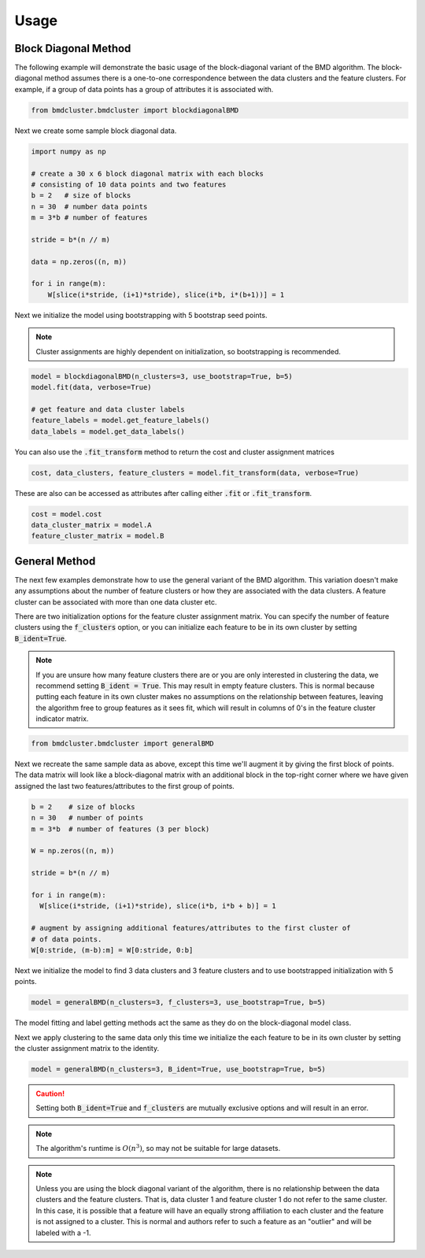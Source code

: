 =====
Usage
=====



Block Diagonal Method
---------------------

The following example will demonstrate the basic usage of the block-diagonal variant of the BMD algorithm.
The block-diagonal method assumes there is a one-to-one correspondence between the data clusters and
the feature clusters. For example, if a group of data points has a group of attributes it is associated
with.

.. code:: python

  from bmdcluster.bmdcluster import blockdiagonalBMD

Next we create some sample block diagonal data.

.. code:: python

  import numpy as np

  # create a 30 x 6 block diagonal matrix with each blocks
  # consisting of 10 data points and two features
  b = 2   # size of blocks
  n = 30  # number data points
  m = 3*b # number of features

  stride = b*(n // m)

  data = np.zeros((n, m))

  for i in range(m):
      W[slice(i*stride, (i+1)*stride), slice(i*b, i*(b+1))] = 1


Next we initialize the model using bootstrapping with 5 bootstrap seed points.

.. note::
  Cluster assignments are highly dependent on initialization, so bootstrapping
  is recommended.

.. code:: python

  model = blockdiagonalBMD(n_clusters=3, use_bootstrap=True, b=5)
  model.fit(data, verbose=True)

  # get feature and data cluster labels
  feature_labels = model.get_feature_labels()
  data_labels = model.get_data_labels()

You can also use the :code:`.fit_transform` method to return the cost and
cluster assignment matrices

.. code:: python

  cost, data_clusters, feature_clusters = model.fit_transform(data, verbose=True)

These are also can be accessed as attributes after calling either :code:`.fit` or
:code:`.fit_transform`.

.. code:: python

  cost = model.cost
  data_cluster_matrix = model.A
  feature_cluster_matrix = model.B

General Method
--------------

The next few examples demonstrate how to use the general variant of the BMD algorithm.
This variation doesn't make any assumptions about the number of feature clusters or
how they are associated with the data clusters. A feature cluster can be associated
with more than one data cluster etc.

There are two initialization options for the feature cluster assignment matrix. You can 
specify the number of feature clusters using the :code:`f_clusters` option, or you can 
initialize each feature to be in its own cluster by setting :code:`B_ident=True`. 

.. note::

    If you are unsure how many feature clusters there are or you are only interested in clustering the data, we recommend setting :code:`B_ident = True`. This may result in empty feature clusters.
    This is normal because putting each feature in its own cluster makes no assumptions on the relationship between features,
    leaving the algorithm free to group features as it sees fit, which will result in columns of 0's in the feature cluster indicator matrix.

.. code:: python

  from bmdcluster.bmdcluster import generalBMD

Next we recreate the same sample data as above, except this time we'll augment
it by giving the first block of points. The data matrix will look like a
block-diagonal matrix with an additional block in the top-right corner
where we have given assigned the last two features/attributes to
the first group of points.


.. code:: python

    b = 2    # size of blocks
    n = 30   # number of points
    m = 3*b  # number of features (3 per block)

    W = np.zeros((n, m))

    stride = b*(n // m)

    for i in range(m):
      W[slice(i*stride, (i+1)*stride), slice(i*b, i*b + b)] = 1

    # augment by assigning additional features/attributes to the first cluster of
    # of data points.
    W[0:stride, (m-b):m] = W[0:stride, 0:b]


Next we initialize the model to find 3 data clusters and 3 feature clusters and to
use bootstrapped initialization with 5 points.

.. code:: python

  model = generalBMD(n_clusters=3, f_clusters=3, use_bootstrap=True, b=5)

The model fitting and label getting methods act the same as they do on the block-diagonal
model class.

Next we apply clustering to the same data only this time we initialize the each feature to be in its own cluster
by setting the cluster assignment matrix to the identity. 

.. code:: python

  model = generalBMD(n_clusters=3, B_ident=True, use_bootstrap=True, b=5)

.. caution::

    Setting both :code:`B_ident=True` and :code:`f_clusters` are mutually exclusive options and will result in 
    an error. 

.. note::
   The algorithm's runtime is :math:`O(n^3)`, so may not be suitable for large datasets.

.. note::

    Unless you are using the block diagonal variant of the algorithm, there is no relationship between the data clusters and the feature clusters.
    That is, data cluster 1 and feature cluster 1 do not refer to the same cluster. In this case, it is possible that a feature will have an equally strong affiliation to each cluster
    and the feature is not assigned to a cluster. This is normal and authors refer to such a feature as an "outlier" and will be labeled with a -1. 